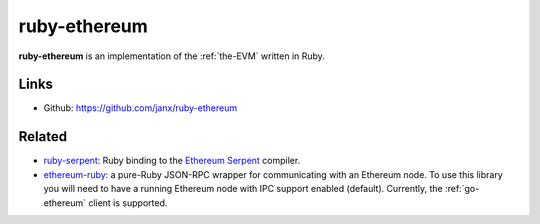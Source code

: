 .. _ruby-ethereum:

################################################################################
ruby-ethereum
################################################################################

**ruby-ethereum** is an implementation of the :ref:`the-EVM` written in Ruby.


Links
--------------------------------------------------------------------------------

* Github: https://github.com/janx/ruby-ethereum

Related
--------------------------------------------------------------------------------
* `ruby-serpent <https://github.com/janx/ruby-serpent>`_:  Ruby binding to the `Ethereum Serpent <https://github.com/ethereum/wiki/wiki/Serpent>`_ compiler. 
* `ethereum-ruby <https://github.com/DigixGlobal/ethereum-ruby>`_: a pure-Ruby JSON-RPC wrapper for communicating with an Ethereum node. To use this library you will need to have a running Ethereum node with IPC support enabled (default). Currently, the :ref:`go-ethereum` client is supported.

